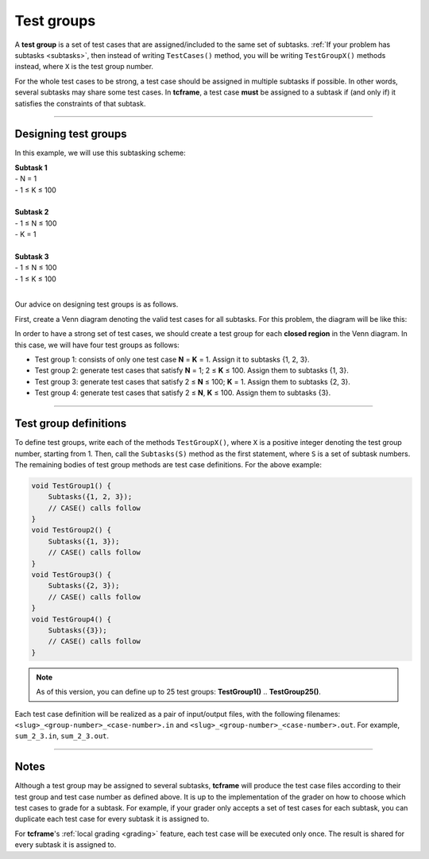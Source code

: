 .. _test-groups:

Test groups
===========

A **test group** is a set of test cases that are assigned/included to the same set of subtasks. :ref:`If your problem has subtasks <subtasks>`, then instead of writing ``TestCases()`` method, you will be writing ``TestGroupX()`` methods instead, where ``X`` is the test group number.

For the whole test cases to be strong, a test case should be assigned in multiple subtasks if possible. In other words, several subtasks may share some test cases. In **tcframe**, a test case **must** be assigned to a subtask if (and only if) it satisfies the constraints of that subtask.

----

Designing test groups
---------------------

In this example, we will use this subtasking scheme:

| **Subtask 1**
| - N = 1
| - 1 ≤ K ≤ 100
|
| **Subtask 2**
| - 1 ≤ N ≤ 100
| - K = 1
|
| **Subtask 3**
| - 1 ≤ N ≤ 100
| - 1 ≤ K ≤ 100
|

Our advice on designing test groups is as follows.

First, create a Venn diagram denoting the valid test cases for all subtasks. For this problem, the diagram will be like this:

.. image:: venn-diagram.png

In order to have a strong set of test cases, we should create a test group for each **closed region** in the Venn diagram. In this case, we will have four test groups as follows:

- Test group 1: consists of only one test case **N** = **K** = 1. Assign it to subtasks {1, 2, 3}.
- Test group 2: generate test cases that satisfy **N** = 1; 2 ≤ **K** ≤ 100. Assign them to subtasks {1, 3}.
- Test group 3: generate test cases that satisfy 2 ≤ **N** ≤ 100; **K** = 1. Assign them to subtasks {2, 3}.
- Test group 4: generate test cases that satisfy 2 ≤ **N**, **K** ≤ 100. Assign them to subtasks {3}.

----

Test group definitions
----------------------

To define test groups, write each of the methods ``TestGroupX()``, where ``X`` is a positive integer denoting the test group number, starting from 1. Then, call the ``Subtasks(S)`` method as the first statement, where ``S`` is a set of subtask numbers. The remaining bodies of test group methods are test case definitions. For the above example:

.. sourcecode:: cpp

    void TestGroup1() {
        Subtasks({1, 2, 3});
        // CASE() calls follow
    }
    void TestGroup2() {
        Subtasks({1, 3});
        // CASE() calls follow
    }
    void TestGroup3() {
        Subtasks({2, 3});
        // CASE() calls follow
    }
    void TestGroup4() {
        Subtasks({3});
        // CASE() calls follow
    }

.. note::

    As of this version, you can define up to 25 test groups: **TestGroup1()** .. **TestGroup25()**.

Each test case definition will be realized as a pair of input/output files, with the following filenames: ``<slug>_<group-number>_<case-number>.in`` and ``<slug>_<group-number>_<case-number>.out``. For example, ``sum_2_3.in``, ``sum_2_3.out``.

----

Notes
-----

Although a test group may be assigned to several subtasks, **tcframe** will produce the test case files according to their test group and test case number as defined above. It is up to the implementation of the grader on how to choose which test cases to grade for a subtask. For example, if your grader only accepts a set of test cases for each subtask, you can duplicate each test case for every subtask it is assigned to.

For **tcframe**'s :ref:`local grading <grading>` feature, each test case will be executed only once. The result is shared for every subtask it is assigned to.
